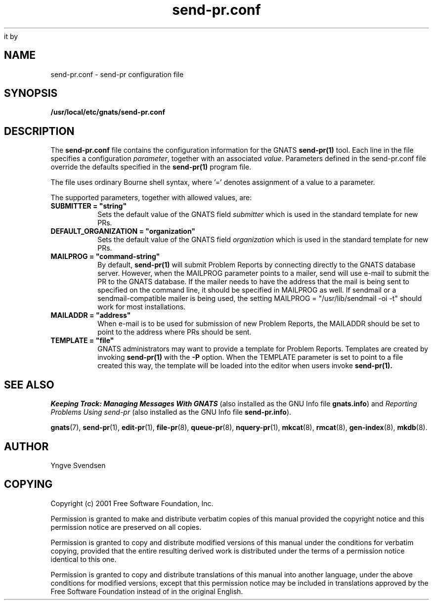 .\" -*- nroff -*-
.\" ---------------------------------------------------------------------------
.\"    man page for send-pr.conf
.\"    (by Yngve Svendsen, yngve.svendsen@sun.com)
.\"
.\"    This file is part of GNATS
.\"
.\"    GNATS is free software; you can redistribute it and/or modify
it
.\"    under the terms of the GNU General Public License as published
by
.\"    the Free Software Foundation; either version 3, or (at your
.\"    option) any later version.
.\"
.\"    GNATS is distributed in the hope that it will be useful, but
.\"    WITHOUT ANY WARRANTY; without even the implied warranty of
.\"    MERCHANTABILITY or FITNESS FOR A PARTICULAR PURPOSE.  See the
.\"    GNU General Public License for more details.
.\"
.\"    You should have received a copy of the GNU General Public
.\"    License along with PROGRAM; see the file COPYING.  If not,
.\"    write to the Free Software Foundation, Inc., 59 Temple Place -
.\"    Suite 330, Boston, MA 02111-1307, USA.
.\" ---------------------------------------------------------------------------
.nh
.TH send-pr.conf 5 "May 2001" "4.2.0" "GNATS User Utilities"
.SH NAME
send-pr.conf \- send-pr configuration file
.SH SYNOPSIS
.B /usr/local/etc/gnats/send-pr.conf
.SH DESCRIPTION
The
.B send-pr.conf
file contains the configuration information for the GNATS
.BR send-pr(1)
tool. Each line in the file specifies a configuration
\fIparameter\fR, together with an associated \fIvalue\fR. Parameters
defined in the send-pr.conf file override the defaults specified in
the
.B send-pr(1)
program file.
.PP
The file uses ordinary Bourne shell syntax, where '=' denotes
assignment of a value to a parameter.
.PP
The supported parameters, together with allowed values, are:
.TP
.B SUBMITTER =\ "string"
Sets the default value of the GNATS field \fIsubmitter\fR which is
used in the standard template for new PRs.
.TP
.B DEFAULT_ORGANIZATION =\ "organization"
Sets the default value of the GNATS field \fIorganization\fR which is
used in the standard template for new PRs.
.TP
.B MAILPROG =\ "command-string"
By default,
.B send-pr(1)
will submit Problem Reports by connecting directly
to the GNATS database server. However, when the MAILPROG parameter
points to a mailer, send will use e-mail to submit the PR to the GNATS
database. If the mailer needs to have the address that the mail is
being sent to specified on the command line, it should be specified in
MAILPROG as well. If sendmail or a sendmail-compatible mailer is being
used, the setting MAILPROG = "/usr/lib/sendmail\ \-oi\ \-t" should
work for most installations.
.TP
.B MAILADDR =\ "address"
When e-mail is to be used for submission of new Problem Reports, the
MAILADDR should be set to point to the address where PRs should be
sent.
.TP
.B TEMPLATE =\ "file"
GNATS administrators may want to provide a template for Problem
Reports. Templates are created by invoking
.B send-pr(1)
with the
\fB-P\fR option. When the TEMPLATE parameter is set to point to a
file created this way, the template will be loaded into the editor
when users invoke
.B send-pr(1).
.SH "SEE ALSO"
.I Keeping Track: Managing Messages With GNATS
(also installed as the GNU Info file
.BR gnats.info )
and
.I Reporting Problems Using send-pr
(also installed as the GNU Info file
.BR send-pr.info ).
.LP
.BR gnats (7),
.BR send-pr (1),
.BR edit-pr (1),
.BR file-pr (8),
.BR queue-pr (8),
.BR nquery-pr (1),
.BR mkcat (8),
.BR rmcat (8),
.BR gen-index (8),
.BR mkdb (8).
.SH AUTHOR
Yngve Svendsen
.SH COPYING
Copyright (c) 2001 Free Software Foundation, Inc.
.PP
Permission is granted to make and distribute verbatim copies of
this manual provided the copyright notice and this permission notice
are preserved on all copies.
.PP
Permission is granted to copy and distribute modified versions of this
manual under the conditions for verbatim copying, provided that the
entire resulting derived work is distributed under the terms of a
permission notice identical to this one.
.PP
Permission is granted to copy and distribute translations of this
manual into another language, under the above conditions for modified
versions, except that this permission notice may be included in
translations approved by the Free Software Foundation instead of in
the original English.
